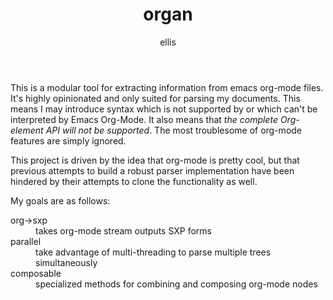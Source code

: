 #+TITLE: organ
#+DESCRIPTION: custom org-mode parser
#+AUTHOR: ellis

This is a modular tool for extracting information from emacs org-mode
files. It's highly opinionated and only suited for parsing my
documents. This means I may introduce syntax which is not supported by
or which can't be interpreted by Emacs Org-Mode. It also means that
/the complete Org-element API will not be supported/. The most
troublesome of org-mode features are simply ignored.

This project is driven by the idea that org-mode is pretty cool, but
that previous attempts to build a robust parser implementation have
been hindered by their attempts to clone the functionality as well.

My goals are as follows:
- org->sxp :: takes org-mode stream outputs SXP forms
- parallel :: take advantage of multi-threading to parse multiple
  trees simultaneously
- composable :: specialized methods for combining and composing
  org-mode nodes
